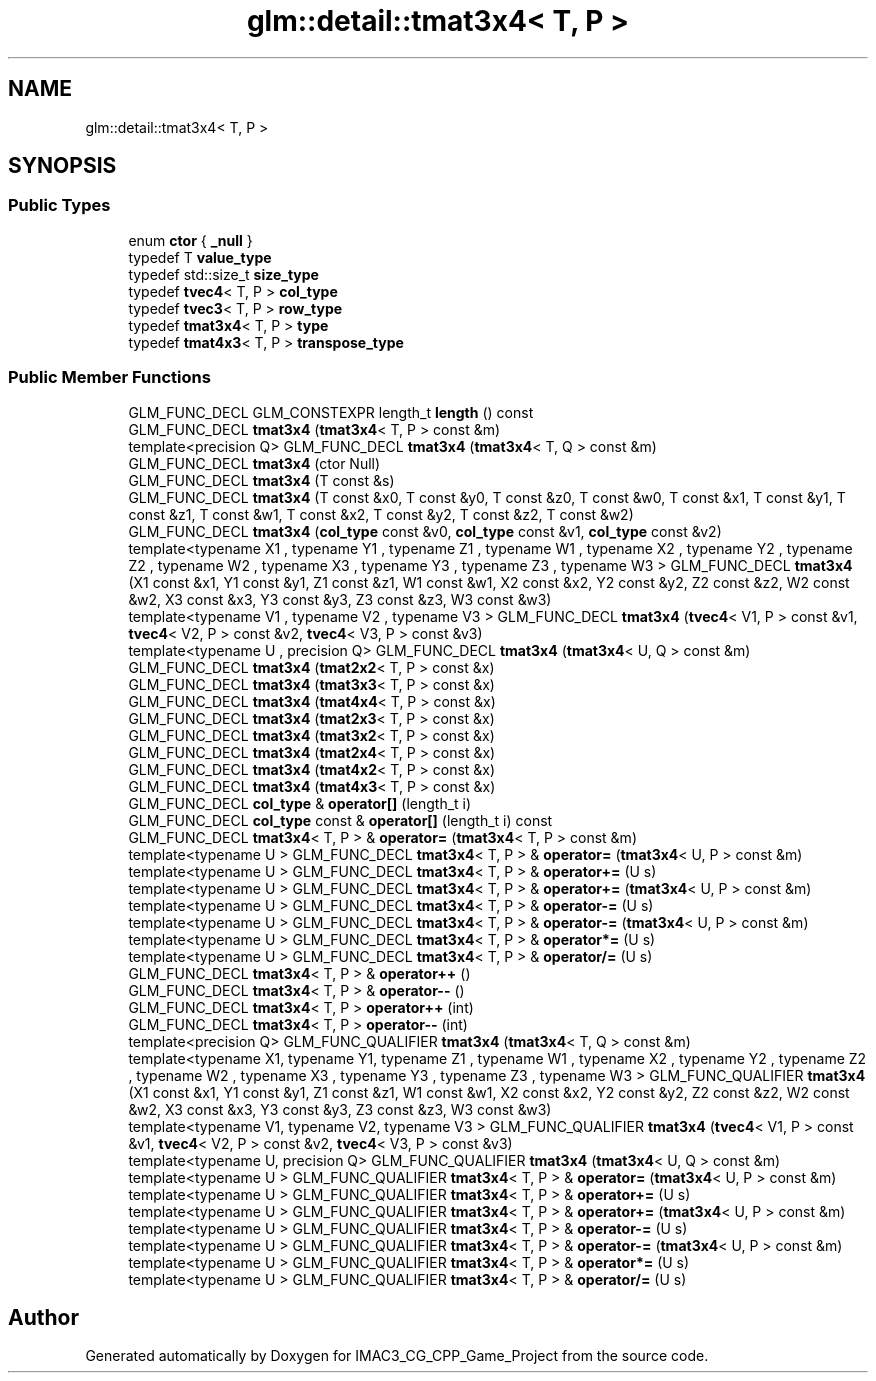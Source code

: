 .TH "glm::detail::tmat3x4< T, P >" 3 "Fri Dec 14 2018" "IMAC3_CG_CPP_Game_Project" \" -*- nroff -*-
.ad l
.nh
.SH NAME
glm::detail::tmat3x4< T, P >
.SH SYNOPSIS
.br
.PP
.SS "Public Types"

.in +1c
.ti -1c
.RI "enum \fBctor\fP { \fB_null\fP }"
.br
.ti -1c
.RI "typedef T \fBvalue_type\fP"
.br
.ti -1c
.RI "typedef std::size_t \fBsize_type\fP"
.br
.ti -1c
.RI "typedef \fBtvec4\fP< T, P > \fBcol_type\fP"
.br
.ti -1c
.RI "typedef \fBtvec3\fP< T, P > \fBrow_type\fP"
.br
.ti -1c
.RI "typedef \fBtmat3x4\fP< T, P > \fBtype\fP"
.br
.ti -1c
.RI "typedef \fBtmat4x3\fP< T, P > \fBtranspose_type\fP"
.br
.in -1c
.SS "Public Member Functions"

.in +1c
.ti -1c
.RI "GLM_FUNC_DECL GLM_CONSTEXPR length_t \fBlength\fP () const"
.br
.ti -1c
.RI "GLM_FUNC_DECL \fBtmat3x4\fP (\fBtmat3x4\fP< T, P > const &m)"
.br
.ti -1c
.RI "template<precision Q> GLM_FUNC_DECL \fBtmat3x4\fP (\fBtmat3x4\fP< T, Q > const &m)"
.br
.ti -1c
.RI "GLM_FUNC_DECL \fBtmat3x4\fP (ctor Null)"
.br
.ti -1c
.RI "GLM_FUNC_DECL \fBtmat3x4\fP (T const &s)"
.br
.ti -1c
.RI "GLM_FUNC_DECL \fBtmat3x4\fP (T const &x0, T const &y0, T const &z0, T const &w0, T const &x1, T const &y1, T const &z1, T const &w1, T const &x2, T const &y2, T const &z2, T const &w2)"
.br
.ti -1c
.RI "GLM_FUNC_DECL \fBtmat3x4\fP (\fBcol_type\fP const &v0, \fBcol_type\fP const &v1, \fBcol_type\fP const &v2)"
.br
.ti -1c
.RI "template<typename X1 , typename Y1 , typename Z1 , typename W1 , typename X2 , typename Y2 , typename Z2 , typename W2 , typename X3 , typename Y3 , typename Z3 , typename W3 > GLM_FUNC_DECL \fBtmat3x4\fP (X1 const &x1, Y1 const &y1, Z1 const &z1, W1 const &w1, X2 const &x2, Y2 const &y2, Z2 const &z2, W2 const &w2, X3 const &x3, Y3 const &y3, Z3 const &z3, W3 const &w3)"
.br
.ti -1c
.RI "template<typename V1 , typename V2 , typename V3 > GLM_FUNC_DECL \fBtmat3x4\fP (\fBtvec4\fP< V1, P > const &v1, \fBtvec4\fP< V2, P > const &v2, \fBtvec4\fP< V3, P > const &v3)"
.br
.ti -1c
.RI "template<typename U , precision Q> GLM_FUNC_DECL \fBtmat3x4\fP (\fBtmat3x4\fP< U, Q > const &m)"
.br
.ti -1c
.RI "GLM_FUNC_DECL \fBtmat3x4\fP (\fBtmat2x2\fP< T, P > const &x)"
.br
.ti -1c
.RI "GLM_FUNC_DECL \fBtmat3x4\fP (\fBtmat3x3\fP< T, P > const &x)"
.br
.ti -1c
.RI "GLM_FUNC_DECL \fBtmat3x4\fP (\fBtmat4x4\fP< T, P > const &x)"
.br
.ti -1c
.RI "GLM_FUNC_DECL \fBtmat3x4\fP (\fBtmat2x3\fP< T, P > const &x)"
.br
.ti -1c
.RI "GLM_FUNC_DECL \fBtmat3x4\fP (\fBtmat3x2\fP< T, P > const &x)"
.br
.ti -1c
.RI "GLM_FUNC_DECL \fBtmat3x4\fP (\fBtmat2x4\fP< T, P > const &x)"
.br
.ti -1c
.RI "GLM_FUNC_DECL \fBtmat3x4\fP (\fBtmat4x2\fP< T, P > const &x)"
.br
.ti -1c
.RI "GLM_FUNC_DECL \fBtmat3x4\fP (\fBtmat4x3\fP< T, P > const &x)"
.br
.ti -1c
.RI "GLM_FUNC_DECL \fBcol_type\fP & \fBoperator[]\fP (length_t i)"
.br
.ti -1c
.RI "GLM_FUNC_DECL \fBcol_type\fP const  & \fBoperator[]\fP (length_t i) const"
.br
.ti -1c
.RI "GLM_FUNC_DECL \fBtmat3x4\fP< T, P > & \fBoperator=\fP (\fBtmat3x4\fP< T, P > const &m)"
.br
.ti -1c
.RI "template<typename U > GLM_FUNC_DECL \fBtmat3x4\fP< T, P > & \fBoperator=\fP (\fBtmat3x4\fP< U, P > const &m)"
.br
.ti -1c
.RI "template<typename U > GLM_FUNC_DECL \fBtmat3x4\fP< T, P > & \fBoperator+=\fP (U s)"
.br
.ti -1c
.RI "template<typename U > GLM_FUNC_DECL \fBtmat3x4\fP< T, P > & \fBoperator+=\fP (\fBtmat3x4\fP< U, P > const &m)"
.br
.ti -1c
.RI "template<typename U > GLM_FUNC_DECL \fBtmat3x4\fP< T, P > & \fBoperator\-=\fP (U s)"
.br
.ti -1c
.RI "template<typename U > GLM_FUNC_DECL \fBtmat3x4\fP< T, P > & \fBoperator\-=\fP (\fBtmat3x4\fP< U, P > const &m)"
.br
.ti -1c
.RI "template<typename U > GLM_FUNC_DECL \fBtmat3x4\fP< T, P > & \fBoperator*=\fP (U s)"
.br
.ti -1c
.RI "template<typename U > GLM_FUNC_DECL \fBtmat3x4\fP< T, P > & \fBoperator/=\fP (U s)"
.br
.ti -1c
.RI "GLM_FUNC_DECL \fBtmat3x4\fP< T, P > & \fBoperator++\fP ()"
.br
.ti -1c
.RI "GLM_FUNC_DECL \fBtmat3x4\fP< T, P > & \fBoperator\-\-\fP ()"
.br
.ti -1c
.RI "GLM_FUNC_DECL \fBtmat3x4\fP< T, P > \fBoperator++\fP (int)"
.br
.ti -1c
.RI "GLM_FUNC_DECL \fBtmat3x4\fP< T, P > \fBoperator\-\-\fP (int)"
.br
.ti -1c
.RI "template<precision Q> GLM_FUNC_QUALIFIER \fBtmat3x4\fP (\fBtmat3x4\fP< T, Q > const &m)"
.br
.ti -1c
.RI "template<typename X1, typename Y1, typename Z1 , typename W1 , typename X2 , typename Y2 , typename Z2 , typename W2 , typename X3 , typename Y3 , typename Z3 , typename W3 > GLM_FUNC_QUALIFIER \fBtmat3x4\fP (X1 const &x1, Y1 const &y1, Z1 const &z1, W1 const &w1, X2 const &x2, Y2 const &y2, Z2 const &z2, W2 const &w2, X3 const &x3, Y3 const &y3, Z3 const &z3, W3 const &w3)"
.br
.ti -1c
.RI "template<typename V1, typename V2, typename V3 > GLM_FUNC_QUALIFIER \fBtmat3x4\fP (\fBtvec4\fP< V1, P > const &v1, \fBtvec4\fP< V2, P > const &v2, \fBtvec4\fP< V3, P > const &v3)"
.br
.ti -1c
.RI "template<typename U, precision Q> GLM_FUNC_QUALIFIER \fBtmat3x4\fP (\fBtmat3x4\fP< U, Q > const &m)"
.br
.ti -1c
.RI "template<typename U > GLM_FUNC_QUALIFIER \fBtmat3x4\fP< T, P > & \fBoperator=\fP (\fBtmat3x4\fP< U, P > const &m)"
.br
.ti -1c
.RI "template<typename U > GLM_FUNC_QUALIFIER \fBtmat3x4\fP< T, P > & \fBoperator+=\fP (U s)"
.br
.ti -1c
.RI "template<typename U > GLM_FUNC_QUALIFIER \fBtmat3x4\fP< T, P > & \fBoperator+=\fP (\fBtmat3x4\fP< U, P > const &m)"
.br
.ti -1c
.RI "template<typename U > GLM_FUNC_QUALIFIER \fBtmat3x4\fP< T, P > & \fBoperator\-=\fP (U s)"
.br
.ti -1c
.RI "template<typename U > GLM_FUNC_QUALIFIER \fBtmat3x4\fP< T, P > & \fBoperator\-=\fP (\fBtmat3x4\fP< U, P > const &m)"
.br
.ti -1c
.RI "template<typename U > GLM_FUNC_QUALIFIER \fBtmat3x4\fP< T, P > & \fBoperator*=\fP (U s)"
.br
.ti -1c
.RI "template<typename U > GLM_FUNC_QUALIFIER \fBtmat3x4\fP< T, P > & \fBoperator/=\fP (U s)"
.br
.in -1c

.SH "Author"
.PP 
Generated automatically by Doxygen for IMAC3_CG_CPP_Game_Project from the source code\&.

